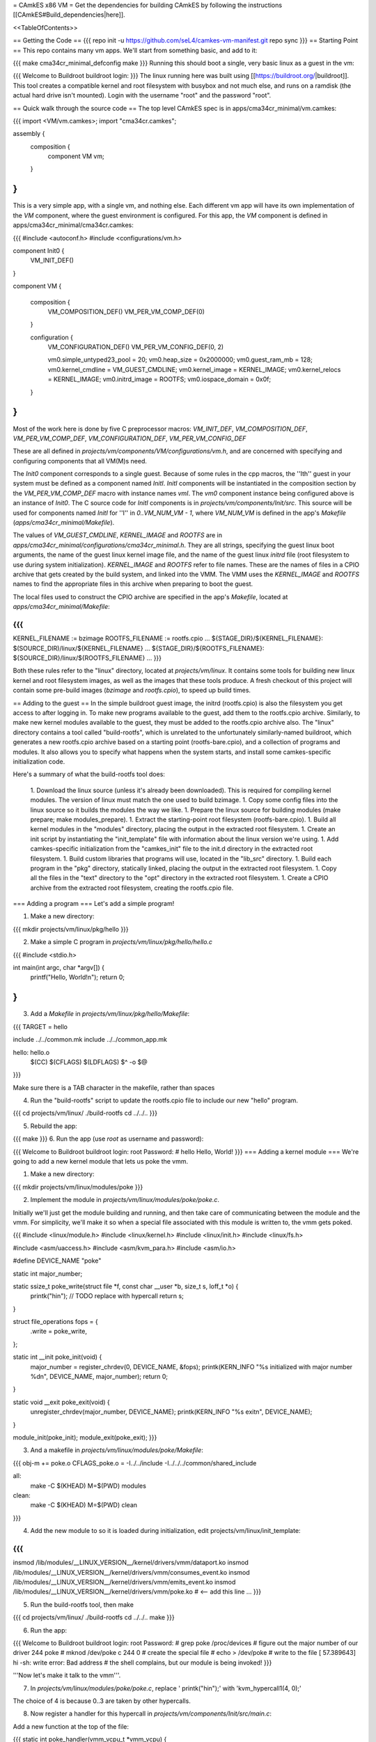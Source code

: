 = CAmkES x86 VM =
Get the dependencies for building CAmkES by following the instructions [[CAmkES#Build_dependencies|here]].

<<TableOfContents>>

== Getting the Code ==
{{{
repo init -u https://github.com/seL4/camkes-vm-manifest.git
repo sync
}}}
== Starting Point ==
This repo contains many vm apps. We'll start from something basic, and add to it:

{{{
make cma34cr_minimal_defconfig
make
}}}
Running this should boot a single, very basic linux as a guest in the vm:

{{{
Welcome to Buildroot
buildroot login:
}}}
The linux running here was built using [[https://buildroot.org/|buildroot]]. This tool creates a compatible kernel and root filesystem with busybox and not much else, and runs on a ramdisk (the actual hard drive isn't mounted). Login with the username "root" and the password "root".

== Quick walk through the source code ==
The top level CAmkES spec is in apps/cma34cr_minimal/vm.camkes:

{{{
import <VM/vm.camkes>;
import "cma34cr.camkes";

assembly {
    composition {
        component VM vm;
    }
}
}}}
This is a very simple app, with a single vm, and nothing else. Each different vm app will have its own implementation of the `VM` component, where the guest environment is configured. For this app, the `VM` component is defined in apps/cma34cr_minimal/cma34cr.camkes:

{{{
#include <autoconf.h>
#include <configurations/vm.h>

component Init0 {
    VM_INIT_DEF()
}

component VM {

    composition {
        VM_COMPOSITION_DEF()
        VM_PER_VM_COMP_DEF(0)
    }

    configuration {
        VM_CONFIGURATION_DEF()
        VM_PER_VM_CONFIG_DEF(0, 2)

        vm0.simple_untyped23_pool = 20; 
        vm0.heap_size = 0x2000000;
        vm0.guest_ram_mb = 128;
        vm0.kernel_cmdline = VM_GUEST_CMDLINE;
        vm0.kernel_image = KERNEL_IMAGE;
        vm0.kernel_relocs = KERNEL_IMAGE;
        vm0.initrd_image = ROOTFS;
        vm0.iospace_domain = 0x0f;
    }
}
}}}
Most of the work here is done by five C preprocessor macros: `VM_INIT_DEF`, `VM_COMPOSITION_DEF`, `VM_PER_VM_COMP_DEF`, `VM_CONFIGURATION_DEF`, `VM_PER_VM_CONFIG_DEF`

These are all defined in `projects/vm/components/VM/configurations/vm.h`, and are concerned with specifying and configuring components that all VM(M)s need.

The `Init0` component corresponds to a single guest. Because of some rules in the cpp macros, the ''Ith'' guest in your system must be defined as a component named `InitI`. `InitI` components will be instantiated in the composition section by the `VM_PER_VM_COMP_DEF` macro with instance names `vmI`. The `vm0` component instance being configured above is an instance of `Init0`. The C source code for `InitI` components is in `projects/vm/components/Init/src`. This source will be used for components named `InitI` for ''I'' in `0..VM_NUM_VM - 1`, where `VM_NUM_VM` is defined in the app's `Makefile` (`apps/cma34cr_minimal/Makefile`).

The values of `VM_GUEST_CMDLINE`, `KERNEL_IMAGE` and `ROOTFS` are in `apps/cma34cr_minimal/configurations/cma34cr_minimal.h`. They are all strings, specifying the guest linux boot arguments, the name of the guest linux kernel image file, and the name of the guest linux `initrd` file (root filesystem to use during system initialization). `KERNEL_IMAGE` and `ROOTFS` refer to file names. These are the names of files in a CPIO archive that gets created by the build system, and linked into the VMM. The VMM uses the `KERNEL_IMAGE` and `ROOTFS` names to find the appropriate files in this archive when preparing to boot the guest.

The local files used to construct the CPIO archive are specified in the app's `Makefile`, located at `apps/cma34cr_minimal/Makefile`:

{{{
...
KERNEL_FILENAME := bzimage
ROOTFS_FILENAME := rootfs.cpio
...
${STAGE_DIR}/${KERNEL_FILENAME}: $(SOURCE_DIR)/linux/${KERNEL_FILENAME}
...
${STAGE_DIR}/${ROOTFS_FILENAME}: ${SOURCE_DIR}/linux/${ROOTFS_FILENAME}
...
}}}

Both these rules refer to the "linux" directory, located at `projects/vm/linux`. It contains some tools for building new linux kernel and root filesystem images, as well as the images that these tools produce. A fresh checkout of this project will contain some pre-build images (`bzimage` and `rootfs.cpio`), to speed up build times.

== Adding to the guest ==
In the simple buildroot guest image, the initrd (rootfs.cpio) is also the filesystem you get access to after logging in. To make new programs available to the guest, add them to the rootfs.cpio archive. Similarly, to make new kernel modules available to the guest, they must be added to the rootfs.cpio archive also. The "linux" directory contains a tool called "build-rootfs", which is unrelated to the unfortunately similarly-named buildroot, which generates a new rootfs.cpio archive based on a starting point (rootfs-bare.cpio), and a collection of programs and modules. It also allows you to specify what happens when the system starts, and install some camkes-specific initialization code.

Here's a summary of what the build-rootfs tool does:

 1. Download the linux source (unless it's already been downloaded). This is required for compiling kernel modules. The version of linux must match the one used to build bzimage.
 1. Copy some config files into the linux source so it builds the modules the way we like.
 1. Prepare the linux source for building modules (make prepare; make modules_prepare).
 1. Extract the starting-point root filesystem (rootfs-bare.cpio).
 1. Build all kernel modules in the "modules" directory, placing the output in the extracted root filesystem.
 1. Create an init script by instantiating the "init_template" file with information about the linux version we're using.
 1. Add camkes-specific initialization from the "camkes_init" file to the init.d directory in the extracted root filesystem.
 1. Build custom libraries that programs will use, located in the "lib_src" directory.
 1. Build each program in the "pkg" directory, statically linked, placing the output in the extracted root filesystem.
 1. Copy all the files in the "text" directory to the "opt" directory in the extracted root filesystem.
 1. Create a CPIO archive from the extracted root filesystem, creating the rootfs.cpio file.

=== Adding a program ===
Let's add a simple program!

1. Make a new directory:

{{{
mkdir projects/vm/linux/pkg/hello
}}}

2. Make a simple C program in `projects/vm/linux/pkg/hello/hello.c`

{{{
#include <stdio.h>

int main(int argc, char *argv[]) {
    printf("Hello, World!\n");
    return 0;
}
}}}

3. Add a `Makefile` in `projects/vm/linux/pkg/hello/Makefile`:

{{{
TARGET = hello

include ../../common.mk
include ../../common_app.mk

hello: hello.o
    $(CC) $(CFLAGS) $(LDFLAGS) $^ -o $@
}}}

Make sure there is a TAB character in the makefile, rather than spaces

4. Run the "build-rootfs" script to update the rootfs.cpio file to include our new "hello" program.

{{{
cd projects/vm/linux/
./build-rootfs
cd ../../..
}}}

5. Rebuild the app:

{{{
make
}}}
6. Run the app (use `root` as username and password):

{{{
Welcome to Buildroot
buildroot login: root
Password:
# hello
Hello, World!
}}}
=== Adding a kernel module ===
We're going to add a new kernel module that lets us poke the vmm.

1. Make a new directory:

{{{
mkdir projects/vm/linux/modules/poke
}}}


2. Implement the module in `projects/vm/linux/modules/poke/poke.c`. 

Initially we'll just get the module building and running, and then take care of communicating between the module and the vmm. For simplicity, we'll make it so when a special file associated with this module is written to, the vmm gets poked.

{{{
#include <linux/module.h>
#include <linux/kernel.h>
#include <linux/init.h>
#include <linux/fs.h>

#include <asm/uaccess.h>
#include <asm/kvm_para.h>
#include <asm/io.h>

#define DEVICE_NAME "poke"

static int major_number;

static ssize_t poke_write(struct file *f, const char __user *b, size_t s, loff_t *o) {
    printk("hi\n");  // TODO replace with hypercall
    return s;
}

struct file_operations fops = {
    .write = poke_write,
};

static int __init poke_init(void) {
    major_number = register_chrdev(0, DEVICE_NAME, &fops);
    printk(KERN_INFO "%s initialized with major number %d\n", DEVICE_NAME, major_number);
    return 0;
}

static void __exit poke_exit(void) {
    unregister_chrdev(major_number, DEVICE_NAME);
    printk(KERN_INFO "%s exit\n", DEVICE_NAME);
}

module_init(poke_init);
module_exit(poke_exit);
}}}

3. And a makefile in `projects/vm/linux/modules/poke/Makefile`:

{{{
obj-m += poke.o
CFLAGS_poke.o = -I../../include -I../../../common/shared_include

all:
    make -C $(KHEAD) M=$(PWD) modules

clean:
    make -C $(KHEAD) M=$(PWD) clean
}}}

4. Add the new module to so it is loaded during initialization, edit projects/vm/linux/init_template:

{{{
...
insmod /lib/modules/__LINUX_VERSION__/kernel/drivers/vmm/dataport.ko
insmod /lib/modules/__LINUX_VERSION__/kernel/drivers/vmm/consumes_event.ko
insmod /lib/modules/__LINUX_VERSION__/kernel/drivers/vmm/emits_event.ko
insmod /lib/modules/__LINUX_VERSION__/kernel/drivers/vmm/poke.ko            # <-- add this line
...
}}}

5. Run the build-rootfs tool, then make 

{{{
cd projects/vm/linux/
./build-rootfs
cd ../../..
make 
}}}

6. Run the app:

{{{
Welcome to Buildroot
buildroot login: root
Password:
# grep poke /proc/devices         # figure out the major number of our driver
244 poke
# mknod /dev/poke c 244 0         # create the special file
# echo > /dev/poke                # write to the file
[   57.389643] hi
-sh: write error: Bad address     # the shell complains, but our module is being invoked!
}}}

'''Now let's make it talk to the vmm'''.

7. In `projects/vm/linux/modules/poke/poke.c`, replace ' printk("hi\n");' with 'kvm_hypercall1(4, 0);'

The choice of 4 is because 0..3 are taken by other hypercalls.

8. Now register a handler for this hypercall in `projects/vm/components/Init/src/main.c`: 

Add a new function at the top of the file:

{{{
static int poke_handler(vmm_vcpu_t *vmm_vcpu) {
    printf("POKE!!!\n");
    return 0;
}
}}}

In the function `main_continued` register `poke_handler`:

{{{
    reg_new_handler(&vmm, poke_handler, 4); // <--- added

    /* Now go run the event loop */
    vmm_run(&vmm);
}}}

9. Finally re-run build-rootfs, make, and run:

{{{
Welcome to Buildroot
buildroot login: root
Password:
# mknod /dev/poke c 244 0
# echo > /dev/poke
POKE!!!
}}}

== Cross VM Connectors ==

It's possible to connect processes in the guest linux to regular CAmkES components. This is done with the addition of 3 kernel modules to the guest linux, that allow device files to be created that correspond to CAmkES connections. Depending on the type of connection, there are some file operations defined for these files that can be used to communicate with the other end of the connection.

The kernel modules are included in the root filesystem by default:
 * dataport: facilitates setting up shared memory between the guest and CAmkES components
 * consumes_event: allows a process in the guest to wait or poll for an event sent by a CAmkES component
 * emits_event: allows a process to emit an event to a CAmkES component

There is a library in projects/vm/linux/lib_src/camkes containing some linux syscall wrappers, and some utility programs in projects/vm/linux/pkg/{dataport,consumes_event,emits_event} which initialize and interact with cross vm connections.

=== Implementation Details ===

==== Dataports ====

In order for linux to use a dataport, it must first be initialized. To initialize a dataport, a linux process makes a particular `ioctl` call on the file associated with the dataport, specifying the page-aligned size of the dataport. The dataport kernel module then allocates a page-aligned buffer of the appropriate size, and makes a hypercall to the VMM, passing it the guest physical address of this buffer, along with the id of the dataport, determined by the file on which ioctl was called. The VMM then modifies the guest's address space, updating the mappings from the specified gpaddr to point to the physical memory backing the dataport seen by the other end of the connection. This results in a region of shared memory existing between a camkes component and the guest. Linux processes can then map this memory into their own address space by calling `mmap` on the file associated with the dataport.

==== Emitting Events ====

A guest process emits an event by making `ioctl` call on the file associated with the event interface. This results in the emits_event kernel module making a hypercall to the VMM, passing it the id of the event interface determined by the file being ioctl'd. The VMM then emits the real event (which doesn't block - events are notifications), and then immediately resumes the guest running.

==== Consuming Events ====

Consuming events is complicated because we'd like for a process in the guest to be able to block, waiting for an event, without blocking the entire VM. A linux process can wait or poll for an event by calling poll on the file associated with that event, using the timeout argument to specify whether or not it should block. The event it polls for is POLLIN. When the VMM receives an event destined for the guest, it places the event id in some memory shared between the VMM and the consumes_event kernel module, and then injects an interrupt into the guest. The consumes_event kernel module is registered to handle this interrupt, which reads the event id from shared memory, and wakes a thread blocked on the corresponding event file. If no threads are blocked on the file, some state is set in the module such that the next time a process waits on that file, it returns immediately and clears the state, mimicking the behaviour of notifications.

=== Using Cross VM Connections ===

We'll create a program that runs in the guest, and prints a string by sending it to a CAmkES component. The guest program will write a string to a shared buffer between itself and a CAmkES component. When its ready for the string to be printed, it will emit an event, received by the CAmkES component. The CAmkES component will print the string, then send an event to the guest process so the guest knows it's safe to send a new string.

We'll start on the CAmkES side. Edit apps/cma34cr_minimal/cma34cr.camkes, adding the following interfaces to the Init0 component definition:
{{{
component Init0 {
    VM_INIT_DEF()

    // Add the following four lines:
    dataport Buf(4096) data;
    emits DoPrint do_print;
    consumes DonePrinting done_printing;
    has mutex cross_vm_event_mutex;
}
}}}

These interfaces will eventually be made visible to processes running in the guest linux. The mutex is used to protect access to shared state between the VMM and guest.

Now, we'll define the print server component. Add the following to apps/cma34cr_minimal/cma34cr.camkes:
{{{                     
component PrintServer {
    control;
    dataport Buf(4096) data;
    consumes DoPrint do_print;
    emits DonePrinting done_printing;
}
}}}

We'll get around to actually implementing this soon. First, let's instantiate the print server and connect it to the VMM. Add the following to the composition section in apps/cma34cr_minimal/cma34cr.camkes:
{{{
component VM {

    composition {
        VM_COMPOSITION_DEF()
        VM_PER_VM_COMP_DEF(0)

        // Add the following component and connections:
        component PrintServer print_server;
        connection seL4Notification conn_do_print(from vm0.do_print,
                                                 to print_server.do_print);
        connection seL4Notification conn_done_printing(from print_server.done_printing,
                                                      to vm0.done_printing);

        connection seL4SharedDataWithCaps conn_data(from print_server.data,
                                                    to vm0.data);
    }
...
}}}

The only thing unusual about that was the seL4SharedDataWithCaps connector. This is a dataport connector much like seL4SharedData. The only difference is that the "to" side of the connection gets access to the caps to the frames backing the dataport. This is necessary from cross vm dataports, as the VMM must be able to establish shared memory at runtime, by inserting new mappings into the guest's address space, which requires caps to the physical memory being mapped in.

Interfaces connected with seL4SharedDataWithCaps must be configured with an integer specifying the id of the dataport, and the size of the dataport. Add the following to the configuration section in apps/cma34cr_minimal/cma34cr.camkes:
{{{
    configuration {
        VM_CONFIGURATION_DEF()
        VM_PER_VM_CONFIG_DEF(0, 2)

        vm0.simple_untyped24_pool = 12;
        vm0.heap_size = 0x10000;
        vm0.guest_ram_mb = 128;
        vm0.kernel_cmdline = VM_GUEST_CMDLINE;
        vm0.kernel_image = KERNEL_IMAGE;
        vm0.kernel_relocs = KERNEL_IMAGE;
        vm0.initrd_image = ROOTFS;
        vm0.iospace_domain = 0x0f;

        // Add the following 2 lines:
        vm0.data_id = 1; // ids must be contiguous, starting from 1
        vm0.data_size = 4096;
    }
}}}

Now let's implement our print server. Create a file apps/cma34cr_minimal/print_server.c:
{{{
#include <camkes.h>
#include <stdio.h>

int run(void) {

    while (1) {
        do_print_wait();

        printf("%s\n", (char*)data);

        done_printing_emit();
    }

    return 0;
}
}}}

This component loops forever, waiting for an event, printing a string from shared memory, then emitting an event. It assumes that the shared buffer will contain a valid, null-terminated c string. Obviously this is risky, but will serve for our example here.

We need to create another c file that tells the VMM about our cross vm connections. This file must define 3 functions which initialize each type of cross vm interface:
 * cross_vm_dataports_init
 * cross_vm_emits_events_init
 * cross_vm_consumes_events_init

Create a file apps/cma34cr_minimal/cross_vm.c:
{{{
#include <sel4/sel4.h>
#include <camkes.h>
#include <camkes_mutex.h>
#include <camkes_consumes_event.h>
#include <camkes_emits_event.h>
#include <dataport_caps.h>
#include <cross_vm_consumes_event.h>
#include <cross_vm_emits_event.h>
#include <cross_vm_dataport.h>
#include <vmm/vmm.h>
#include <vspace/vspace.h>

// this is defined in the dataport's glue code
extern dataport_caps_handle_t data_handle;

// Array of dataport handles at positions corresponding to handle ids from spec
static dataport_caps_handle_t *dataports[] = {
    NULL, // entry 0 is NULL so ids correspond with indices
    &data_handle,
};
    
// Array of consumed event callbacks and ids
static camkes_consumes_event_t consumed_events[] = {
    { .id = 1, .reg_callback = done_printing_reg_callback },
};
    
// Array of emitted event emit functions
static camkes_emit_fn emitted_events[] = {
    NULL,   // entry 0 is NULL so ids correspond with indices
    do_print_emit,
};
    
// mutex to protect shared event context
static camkes_mutex_t cross_vm_event_mutex = (camkes_mutex_t) {
    .lock = cross_vm_event_mutex_lock,
    .unlock = cross_vm_event_mutex_unlock,
};  

int cross_vm_dataports_init(vmm_t *vmm) {
    return cross_vm_dataports_init_common(vmm, dataports, sizeof(dataports)/sizeof(dataports[0]));
}   
            
int cross_vm_emits_events_init(vmm_t *vmm) {
    return cross_vm_emits_events_init_common(vmm, emitted_events,
            sizeof(emitted_events)/sizeof(emitted_events[0]));
}   
            
int cross_vm_consumes_events_init(vmm_t *vmm, vspace_t *vspace, seL4_Word irq_badge) {
    return cross_vm_consumes_events_init_common(vmm, vspace, &cross_vm_event_mutex,
            consumed_events, sizeof(consumed_events)/sizeof(consumed_events[0]), irq_badge);
}
}}}

To make this build, we need to symlink the common source directory for the camkes vm into the app's directory:
{{{
ln -s ../../common apps/cma34cr_minimal
}}}

And make the following change to apps/cma34cr_minimal/Makefile:
{{{
...
include PCIConfigIO/PCIConfigIO.mk
include FileServer/FileServer.mk
include Init/Init.mk

# Add the following:
Init0_CFILES += $(wildcard $(SOURCE_DIR)/cross_vm.c) \
                $(wildcard $(SOURCE_DIR)/common/src/*.c)
Init0_HFILES += $(wildcard $(SOURCE_DIR)/common/include/*.h) \
                $(wildcard $(SOURCE_DIR)/common/shared_include/cross_vm_shared/*.h)

PrintServer_CFILES += $(SOURCE_DIR)/print_server.c
...
}}}

The app should now build when you run "make", but we're not done yet. No we'll make these interfaces available to the guest linux. Edit projects/vm/linux/camkes_init. It's a shell script that is executed as linux is initialized. Currently it should look like:
{{{
#!/bin/sh
# Initialises linux-side of cross vm connections.

# Dataport sizes must match those in the camkes spec.
# For each argument to dataport_init, the nth pair
# corresponds to the dataport with id n.
dataport_init /dev/camkes_reverse_src 8192 /dev/camkes_reverse_dest 8192

# The nth argument to event_init corresponds to the
# event with id n according to the camkes vmm.
consumes_event_init /dev/camkes_reverse_done
emits_event_init /dev/camkes_reverse_ready
}}}

This sets up some interfaces used for a simple demo. Delete all that, and add the following:
{{{
#!/bin/sh
# Initialises linux-side of cross vm connections.

# Dataport sizes must match those in the camkes spec.
# For each argument to dataport_init, the nth pair
# corresponds to the dataport with id n.
dataport_init /dev/camkes_data 4096
                  
# The nth argument to event_init corresponds to the
# event with id n according to the camkes vmm.
consumes_event_init /dev/camkes_done_printing
emits_event_init /dev/camkes_do_print
}}}

Each of these commands creates device nodes associated with a particular linux kernel module supporting cross vm communication. Each command takes a list of device nodes to create, which must correpond to the ids assigned to interfaces in the cma34cr.camkes and cross_vm.c. The dataport_init command must also be passed the size of each dataport.

These changes will cause device nodes to be created which correspond to the interfaces we added to the VMM component.

Now let's make an app that uses these nodes to communicate with the print server. As before, create a new directory in pkg:
{{{
mkdir projects/vm/linux/pkg/print_client
}}}

Create projects/vm/linux/pkg/print_client/print_client.c:
{{{
#include <string.h>
#include <assert.h>

#include <sys/types.h>
#include <sys/stat.h>
#include <sys/mman.h>
#include <fcntl.h>

#include "dataport.h"
#include "consumes_event.h"
#include "emits_event.h"

int main(int argc, char *argv[]) {

    int data_fd = open("/dev/camkes_data", O_RDWR);
    assert(data_fd >= 0); 

    int do_print_fd = open("/dev/camkes_do_print", O_RDWR);
    assert(do_print_fd >= 0); 

    int done_printing_fd = open("/dev/camkes_done_printing", O_RDWR);
    assert(done_printing_fd >= 0); 

    char *data = (char*)dataport_mmap(data_fd);
    assert(data != MAP_FAILED);

    ssize_t dataport_size = dataport_get_size(data_fd);
    assert(dataport_size > 0); 

    for (int i = 1; i < argc; i++) {
        strncpy(data, argv[i], dataport_size);
        emits_event_emit(do_print_fd);
        consumes_event_wait(done_printing_fd);
    }   

    close(data_fd);
    close(do_print_fd);
    close(done_printing_fd);

    return 0;
}
}}}

This program prints each of its arguments on a separate line, by sending each argument to the print server one at a time.

Create projects/vm/linux/pkg/print_client/Makefile:
{{{
TARGET = print_client

include ../../common.mk
include ../../common_app.mk

print_client: print_client.o
    $(CC) $(CFLAGS) $(LDFLAGS) $^ -lcamkes -o $@
}}}

Now, run build-rootfs, and make, and run!
{{{
...
Creating dataport node /dev/camkes_data
Allocating 4096 bytes for /dev/camkes_data
Creating consuming event node /dev/camkes_done_printing
Creating emitting event node /dev/camkes_do_print

Welcome to Buildroot
buildroot login: root
Password:
# print_client hello world
[   12.730073] dataport received mmap for minor 1
hello
world
}}}

== Booting from hard drive ==

So far we've only run a tiny linux on a ram disk. What if we want to run Ubuntu booting off a hard drive? This section will explain the changes we need to make to our VM app to allow it to boot into a Ubuntu environment installed on the hard drive. Thus far these examples should have been compatible with most modern x86 machines. The rest of this tutorial will focus on a particular machine: [[https://www.rtd.com/PC104/CM/CMA34CR/CMA34CR.htm|the cma34cr single board computer]]

The first step is to install ubuntu natively on the cma34cr. It's currently required that guests of the camkes vm run in 32-bit mode, so install 32-bit ubuntu. These examples will use ubuntu-16.04.

The plan will be to give the guest passthrough access to the hard drive, and use a ubuntu initrd as our initial root filesystem, replacing the buildroot one used thus far. We'll use the same kernel image as before, as our vm requires that PAE be turned off, and it's on by default in the ubuntu kernel.

=== Getting the initrd image ===

We need to generate a root filesystem image suitable for ubuntu. Ubuntu ships with a tool called mkinitramfs which generates root filesystem images. Let's use it to generate a root filesystem image compatible with the linux kernel we'll be using. Boot ubuntu natively on the cma34cr and run the following command:
{{{
$ mkinitramfs -o rootfs.cpio 4.8.16
WARNING: missing /lib/modules/4.8.16
Ensure all necessary drivers are built into the linux image!
depmod: ERROR: could not open directory /lib/modules/4.8.16: No such file or directory
depmod: FATAL: could not search modules: No such file or directory
depmod: WARNING: could not open /var/tmp/mkinitramfs_H9SRHb/lib/modules/4.8.16/modules.order: No such file or directory
depmod: WARNING: could not open /var/tmp/mkinitramfs_H9SRHb/lib/modules/4.8.16/modules.builtin: No such file or directory
}}}

The kernel we'll be using has all the necessary drivers built in, so feel free to ignore those warnings and errors. You should now have a file called rootfs.cpio on the cma34cr. Transfer that file to your dev machine, and put it in apps/cma34cr_minimal. Now we need to tell the build system to take that rootfs image rather than the default buildroot one. Edit apps/cma34cr_minimal/Makefile. Change this line:
{{{
${STAGE_DIR}/${ROOTFS_FILENAME}: ${SOURCE_DIR}/linux/${ROOTFS_FILENAME}
}}}
to
{{{
${STAGE_DIR}/${ROOTFS_FILENAME}: ${SOURCE_DIR}/${ROOTFS_FILENAME}
}}}

Since we'll be using a real hard drive, we need to change the boot command line we give to the guest linux. Open apps/cma34cr_minimal/configurations/cma34cr_minimal.h, and change the definition of `VM_GUEST_CMDLINE` to:
{{{
#define VM_GUEST_CMDLINE "earlyprintk=ttyS0,115200 console=ttyS0,115200 i8042.nokbd=y i8042.nomux=y i8042.noaux=y io_delay=udelay noisapnp pci=nomsi debug root=/dev/sda1 rdinit=/init 2"
}}}

Try building and running after this change:
{{{
BusyBox v1.22.1 (Ubuntu 1:1.22.0-15ubuntu1) built-in shell (ash)
Enter 'help' for a list of built-in commands.

(initramfs)
}}}

You should get dropped into a shell inside the root filesystem. You can run commands from here:
{{{
(initramfs) pwd
/
(initramfs) ls
dev      run      init     scripts  var      usr      sys      tmp
root     sbin     etc      bin      lib      conf     proc
}}}

If you look inside /dev, you'll notice the lack of sda device. Linux can't find the hard drive because we haven't passed it through yet. Let's do that now!

We're going to give the guest passthrough access to the sata controller. The sata controller will be in one of two modes: AHCI or IDE. The mode can be set when configuring BIOS. By default it should be AHCI. The next part has some minor differences depending on the mode. I'll show both. Open apps/cma34cr_minimal/cma34cr.camkes and add the following to the configuration section:

For AHCI:

{{{
    configuration {
        ...

        vm0_config.pci_devices_iospace = 1;


        vm0_config.ioports = [
            {"start":0x4088, "end":0x4090, "pci_device":0x1f, "name":"SATA"},
            {"start":0x4094, "end":0x4098, "pci_device":0x1f, "name":"SATA"},
            {"start":0x4080, "end":0x4088, "pci_device":0x1f, "name":"SATA"},
            {"start":0x4060, "end":0x4080, "pci_device":0x1f, "name":"SATA"},
        ];
        
        vm0_config.pci_devices = [ 
            {   
                "name":"SATA",
                "bus":0,
                "dev":0x1f,
                "fun":2,
                "irq":"SATA",
                "memory":[
                    {"paddr":0xc0713000, "size":0x800, "page_bits":12},
                ],
            },  
        ];

        vm0_config.irqs = [ 
            {"name":"SATA", "source":19, "level_trig":1, "active_low":1, "dest":11},
        ];
    }
}}}

For IDE:

{{{
    configuration {
        ...

        vm0_config.pci_devices_iospace = 1

        vm0_config.ioports = [ 
            {"start":0x4080, "end":0x4090, "pci_device":0x1f, "name":"SATA"},
            {"start":0x4090, "end":0x40a0, "pci_device":0x1f, "name":"SATA"},
            {"start":0x40b0, "end":0x40b8, "pci_device":0x1f, "name":"SATA"},
            {"start":0x40b8, "end":0x40c0, "pci_device":0x1f, "name":"SATA"},
            {"start":0x40c8, "end":0x40cc, "pci_device":0x1f, "name":"SATA"},
            {"start":0x40cc, "end":0x40d0, "pci_device":0x1f, "name":"SATA"},
        ];  

        vm0_config.pci_devices = [ 
            {   
                "name":"SATA",
                "bus":0,
                "dev":0x1f,
                "fun":2,
                "irq":"SATA",
                "memory":[],
            },  
        ];  

        vm0_config.irqs = [ 
            {"name":"SATA", "source":19, "level_trig":1, "active_low":1, "dest":11},
        ];
    }
}}}


Now rebuild and run:
{{{
Ubuntu 16.04.1 LTS ertos-CMA34CR ttyS0

ertos-CMA34CR login: 
}}}

You should be able to log in and use the system largely as normal.

== Passthrough Ethernet ==

The ethernet device is not accessible to the guest:
{{{
$ ip addr
1: lo: <LOOPBACK,UP,LOWER_UP> mtu 65536 qdisc noqueue state UNKNOWN group default qlen 1
    link/loopback 00:00:00:00:00:00 brd 00:00:00:00:00:00
    inet 127.0.0.1/8 scope host lo
       valid_lft forever preferred_lft forever
    inet6 ::1/128 scope host 
       valid_lft forever preferred_lft forever
2: sit0@NONE: <NOARP> mtu 1480 qdisc noop state DOWN group default qlen 1
    link/sit 0.0.0.0 brd 0.0.0.0
}}}

An easy way to give the guest network access is to give it passthrough access to the ethernet controller. This is done much in the same way as enabling passthrough access to the sata controller. In the configuration section in apps/cma34cr_minimal/cma34cr.camkes, add to the list of io ports, pci devices and irqs to pass through:
{{{
        vm0_config.ioports = [
            {"start":0x4080, "end":0x4090, "pci_device":0x1f, "name":"SATA"},
            {"start":0x4090, "end":0x40a0, "pci_device":0x1f, "name":"SATA"},
            {"start":0x40b0, "end":0x40b8, "pci_device":0x1f, "name":"SATA"},
            {"start":0x40b8, "end":0x40c0, "pci_device":0x1f, "name":"SATA"},
            {"start":0x40c8, "end":0x40cc, "pci_device":0x1f, "name":"SATA"},
            {"start":0x40cc, "end":0x40d0, "pci_device":0x1f, "name":"SATA"},
            {"start":0x3000, "end":0x3020, "pci_device":0, "name":"Ethernet5"}, // <--- Add this entry
        ];

        vm0_config.pci_devices = [
            {   
                "name":"SATA",
                "bus":0,
                "dev":0x1f,
                "fun":2,
                "irq":"SATA",
                "memory":[],
            },

            // Add this entry:
            {
                "name":"Ethernet5",
                "bus":5,
                "dev":0,
                "fun":0,
                "irq":"Ethernet5",
                "memory":[
                    {"paddr":0xc0500000, "size":0x20000, "page_bits":12},
                    {"paddr":0xc0520000, "size":0x4000, "page_bits":12},
                ],
            },
        ];

        vm0_config.irqs = [
            {"name":"SATA", "source":19, "level_trig":1, "active_low":1, "dest":11},
            {"name":"Ethernet5", "source":0x11, "level_trig":1, "active_low":1, "dest":10}, // <--- Add this entry
        ];
}}}

You should have added a new entry to each of the three lists that describe passthrough devices. Building and running:
{{{
$ ip addr
1: lo: <LOOPBACK,UP,LOWER_UP> mtu 65536 qdisc noqueue state UNKNOWN group default qlen 1
    link/loopback 00:00:00:00:00:00 brd 00:00:00:00:00:00
    inet 127.0.0.1/8 scope host lo
       valid_lft forever preferred_lft forever
    inet6 ::1/128 scope host 
       valid_lft forever preferred_lft forever
2: enp0s2: <BROADCAST,MULTICAST,UP,LOWER_UP> mtu 1500 qdisc pfifo_fast state UP group default qlen 1000
    link/ether 00:d0:81:09:0c:7d brd ff:ff:ff:ff:ff:ff
    inet 10.13.1.87/23 brd 10.13.1.255 scope global dynamic enp0s2
       valid_lft 14378sec preferred_lft 14378sec
    inet6 2402:1800:4000:1:90b3:f9d:ae22:33b7/64 scope global temporary dynamic 
       valid_lft 86390sec preferred_lft 14390sec
    inet6 2402:1800:4000:1:aa67:5925:2cbc:928f/64 scope global mngtmpaddr noprefixroute dynamic 
       valid_lft 86390sec preferred_lft 14390sec
    inet6 fe80::cc47:129d:bdff:a2da/64 scope link 
       valid_lft forever preferred_lft forever
3: sit0@NONE: <NOARP> mtu 1480 qdisc noop state DOWN group default qlen 1
    link/sit 0.0.0.0 brd 0.0.0.0
$ ping google.com
PING google.com (172.217.25.142) 56(84) bytes of data.
64 bytes from syd15s03-in-f14.1e100.net (172.217.25.142): icmp_seq=1 ttl=51 time=2.17 ms
64 bytes from syd15s03-in-f14.1e100.net (172.217.25.142): icmp_seq=2 ttl=51 time=1.95 ms
64 bytes from syd15s03-in-f14.1e100.net (172.217.25.142): icmp_seq=3 ttl=51 time=1.99 ms
64 bytes from syd15s03-in-f14.1e100.net (172.217.25.142): icmp_seq=4 ttl=51 time=2.20 ms
}}}

== Figuring out information about PCI devices ==

To add a new passthrough device, or access a pci device in general, we need to know which io ports it uses, which interrupts it's associated with, and the physical addresses of any memory-mapped io regions it uses. The easiest way to find this information is to boot linux natively, and run the command `lspci -vv`.
